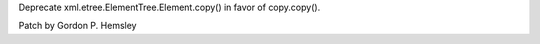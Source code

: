 Deprecate xml.etree.ElementTree.Element.copy() in favor of copy.copy().

Patch by Gordon P. Hemsley
